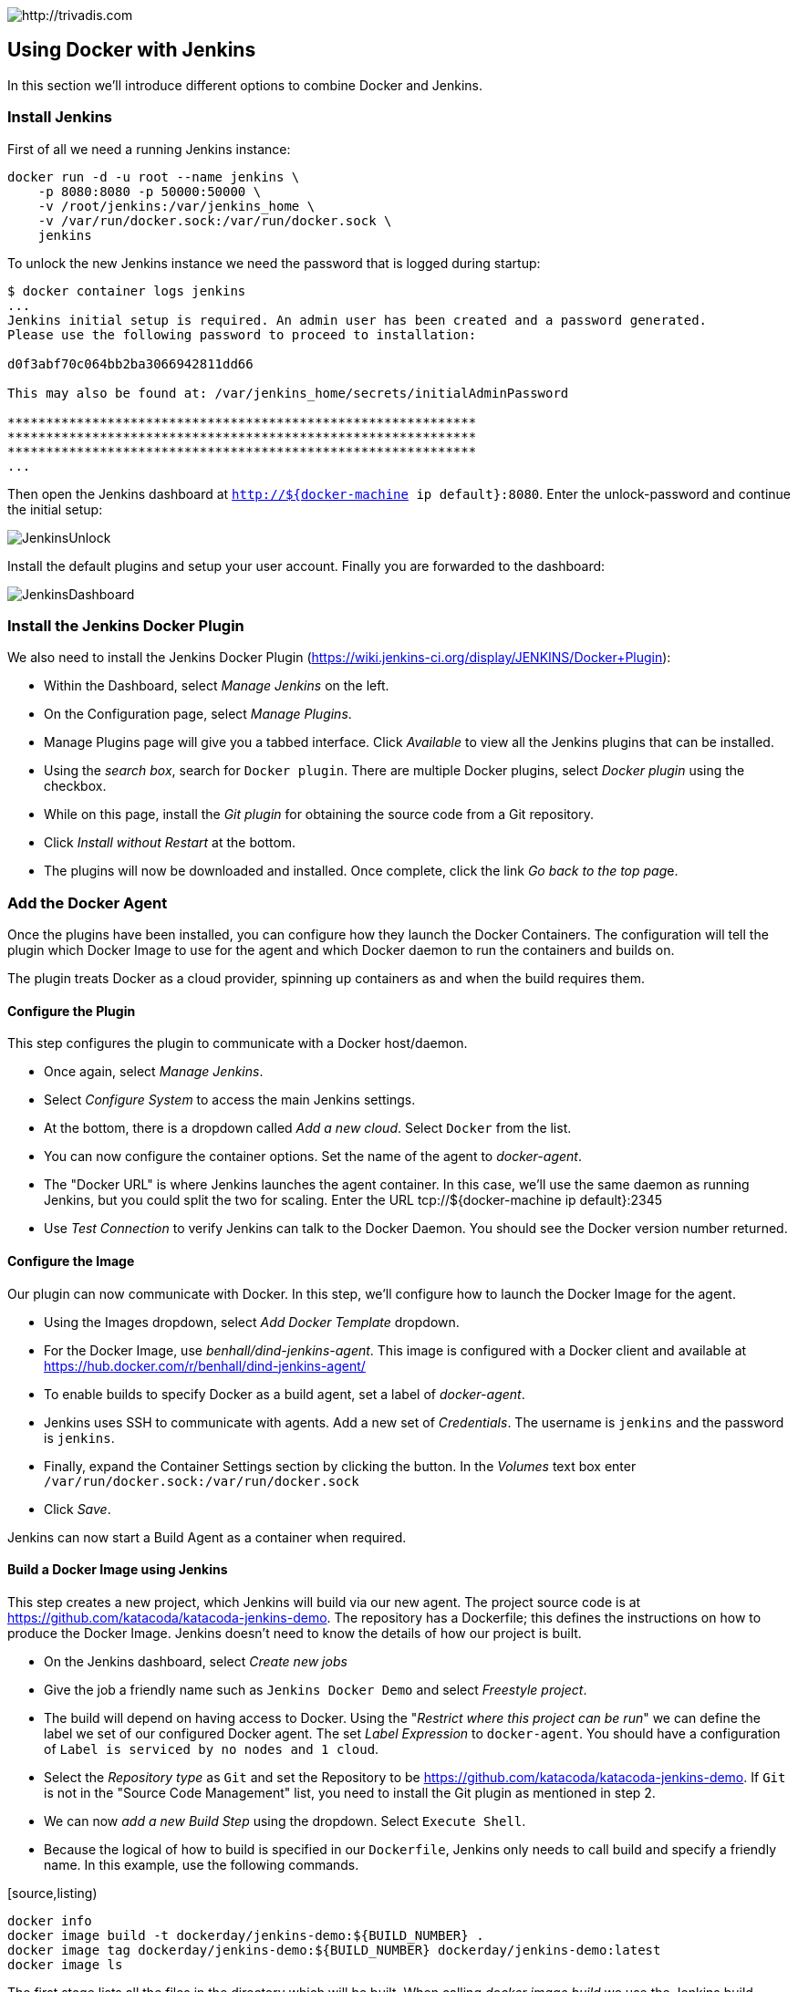 image::https://www.trivadis.com/sites/all/themes/custom/img/trivadis-logo.svg[http://trivadis.com]

== Using Docker with Jenkins

In this section we'll introduce different options to combine Docker and Jenkins.

=== Install Jenkins

First of all we need a running Jenkins instance:

[source,listing]
----
docker run -d -u root --name jenkins \
    -p 8080:8080 -p 50000:50000 \
    -v /root/jenkins:/var/jenkins_home \
    -v /var/run/docker.sock:/var/run/docker.sock \
    jenkins
----

To unlock the new Jenkins instance we need the password that is logged during startup:
[source,listing]
----
$ docker container logs jenkins
...
Jenkins initial setup is required. An admin user has been created and a password generated.
Please use the following password to proceed to installation:

d0f3abf70c064bb2ba3066942811dd66

This may also be found at: /var/jenkins_home/secrets/initialAdminPassword

*************************************************************
*************************************************************
*************************************************************
...
----

Then open the Jenkins dashboard at `http://${docker-machine ip default}:8080`.
Enter the unlock-password and continue the initial setup:

image::images/JenkinsUnlock.PNG[]

Install the default plugins and setup your user account. Finally
you are forwarded to the dashboard:

image::images/JenkinsDashboard.PNG[]


=== Install the Jenkins Docker Plugin

We also need to install the Jenkins Docker Plugin (https://wiki.jenkins-ci.org/display/JENKINS/Docker+Plugin):

* Within the Dashboard, select _Manage Jenkins_ on the left.
* On the Configuration page, select _Manage Plugins_.
* Manage Plugins page will give you a tabbed interface. Click _Available_ to view all the Jenkins
  plugins that can be installed.
* Using the _search box_, search for `Docker plugin`. There are multiple Docker plugins, select
  _Docker plugin_ using the checkbox.
* While on this page, install the _Git plugin_ for obtaining the source code from a Git repository.
* Click _Install without Restart_ at the bottom.
* The plugins will now be downloaded and installed. Once complete, click the link
  __Go back to the top pag__e.


=== Add the Docker Agent

Once the plugins have been installed, you can configure how they launch the Docker Containers.
The configuration will tell the plugin which Docker Image to use for the agent and which Docker
daemon to run the containers and builds on.

The plugin treats Docker as a cloud provider, spinning up containers as and when the build
requires them.

==== Configure the Plugin

This step configures the plugin to communicate with a Docker host/daemon.

* Once again, select __Manage Jenkins__.
* Select _Configure System_ to access the main Jenkins settings.
* At the bottom, there is a dropdown called _Add a new cloud_. Select `Docker` from the list.
* You can now configure the container options. Set the name of the agent to _docker-agent_.
* The "Docker URL" is where Jenkins launches the agent container. In this case, we'll use the same
  daemon as running Jenkins, but you could split the two for scaling. Enter the
  URL tcp://${docker-machine ip default}:2345
* Use _Test Connection_ to verify Jenkins can talk to the Docker Daemon. You should see the Docker version number
  returned.


==== Configure the Image

Our plugin can now communicate with Docker. In this step, we'll configure how to launch the Docker
Image for the agent.

* Using the Images dropdown, select _Add Docker Template_ dropdown.
* For the Docker Image, use _benhall/dind-jenkins-agent_. This image is configured with a Docker client and available at https://hub.docker.com/r/benhall/dind-jenkins-agent/
* To enable builds to specify Docker as a build agent, set a label of _docker-agent_.
* Jenkins uses SSH to communicate with agents. Add a new set of _Credentials_. The username is
  `jenkins` and the password is `jenkins`.
* Finally, expand the Container Settings section by clicking the button. In the _Volumes_ text box
  enter `/var/run/docker.sock:/var/run/docker.sock`
* Click _Save_.

Jenkins can now start a Build Agent as a container when required.


==== Build a Docker Image using Jenkins

This step creates a new project, which Jenkins will build via our new agent. The project source
code is at https://github.com/katacoda/katacoda-jenkins-demo. The repository has a Dockerfile;
this defines the instructions on how to produce the Docker Image. Jenkins doesn't need to know
the details of how our project is built.

* On the Jenkins dashboard, select _Create new jobs_
* Give the job a friendly name such as `Jenkins Docker Demo` and select _Freestyle project_.
* The build will depend on having access to Docker. Using the "_Restrict where this project can be run_"
  we can define the label we set of our configured Docker agent. The set _Label Expression_ to `docker-agent`.
  You should have a configuration of `Label is serviced by no nodes and 1 cloud`.
* Select the _Repository type_ as `Git` and set the Repository to be https://github.com/katacoda/katacoda-jenkins-demo.
  If `Git` is not in the "Source Code Management" list, you need to install the Git plugin as mentioned in step 2.
* We can now _add a new Build Step_ using the dropdown. Select `Execute Shell`.
* Because the logical of how to build is specified in our `Dockerfile`, Jenkins only needs to call build and
  specify a friendly name. In this example, use the following commands.

[source,listing)
----
docker info
docker image build -t dockerday/jenkins-demo:${BUILD_NUMBER} .
docker image tag dockerday/jenkins-demo:${BUILD_NUMBER} dockerday/jenkins-demo:latest
docker image ls
----

The first stage lists all the files in the directory which will be built. When calling
_docker image build_ we use the Jenkins build number as the image tag. This allows us to
version our Docker Images. We also tag the build with latest.

At this point, or in an additional step, you could execute a _docker image push_ to upload the
image to a centralised Docker Registry.

Our build is now complete. Click _Save_.

We now have a configured job that will build Docker Images based on our Git repository. The next
stage is to test and try it.

*Start the build*

On the left-hand side, select _Build Now_. You should see a build scheduled with a message
"(pending—Waiting for next available executor)".

NOTE: In the background, Jenkins is launching the container and connecting to it via SSH.
     Sometimes this can take a moment or two.

You can see the progress using `docker container logs --tail=10 jenkins`

*And finally the build fails. Why?* Because Docker CLI is not available on the default Jenkins Agent
Image. So we have several options how we can fix this:

. Because we are running Jenkins in a docker container we _map the hosting container's `${which docker}`_ to
  `/usr/local/bin/docker`. We also must configure the Docker CLI client it's target `DOCKER_HOST`.
  This can be done by setting the corresponding environment variable with the IP address
  (accessible) from the Jenkins agent created (or by applying the corresponding the Jenkins Docker
  plugin setting). Alternatively we can also remap `/var/run/docker.socket` into the Jenkins agent
  container. The ladder will also require to execute the Jenkins agent in `privileged` mode.
. _Build an extended Jenkins Agent image_, where also Docker CLI is installed out of the box. Based
  on the first workshop contents, you should know how ;-) Similarly you have to make the Docker container
  running outside the Jenkins agent acessible by setting `DSOCKER_HOST` and optionally mapping the
  `/var/run/docker.socket` into the agents container image.
. Finally you can even try to _run Docker inside in your agent_. Similar as before you have to add the
  Docker tooling to your image. But now instead of redirecting the CLI outside your agent's container
  you start the docker environment in your image to make the work. Running a setup like this is
  known as "Running Docker in Docker". Unfortunately it is not recommended since, it has a set of
  disadvantages.

IMPORTANT: Mapping of the Docker binary will not work, when running in a Windows Toolbox based setup.
           The ${which docker} command evaluates to a Windows path, which is not resolable in the target
           environment. So the first solution described above will never work under Windows.

NOTE:      Further details on running Docker in Docker can be found at
           https://jpetazzo.github.io/2015/09/03/do-not-use-docker-in-docker-for-ci/

==== Jenkins workflows

Jenkins also has an extension called _Jenkins workflow plugin_, which gives you a powerful tool to
configure any kind of customized workflows. So it should be rather easy to define a build stop, which actually
uses this workflow functionality:

We will revisit the Jenkins workflow functionality in the second part of this workshop.